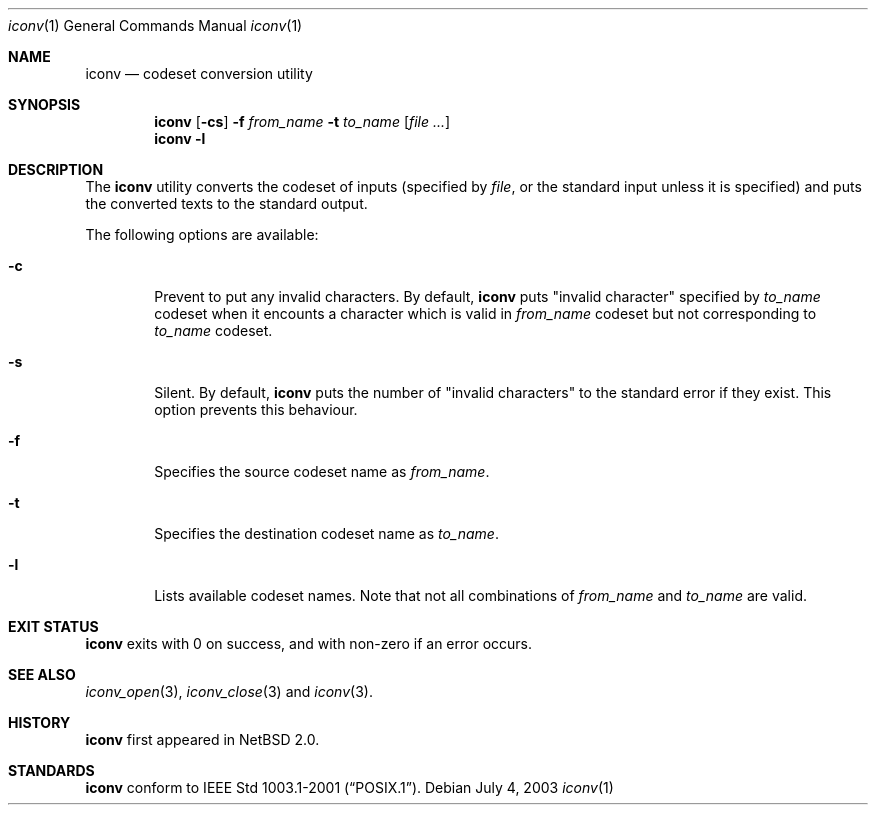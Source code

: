 .\" $NetBSD: iconv.1,v 1.1 2003/07/04 06:59:55 tshiozak Exp $
.\"
.\" Copyright (c)2003 Citrus Project,
.\" All rights reserved.
.\"
.\" Redistribution and use in source and binary forms, with or without
.\" modification, are permitted provided that the following conditions
.\" are met:
.\" 1. Redistributions of source code must retain the above copyright
.\"    notice, this list of conditions and the following disclaimer.
.\" 2. Redistributions in binary form must reproduce the above copyright
.\"    notice, this list of conditions and the following disclaimer in the
.\"    documentation and/or other materials provided with the distribution.
.\"
.\" THIS SOFTWARE IS PROVIDED BY THE AUTHOR AND CONTRIBUTORS ``AS IS'' AND
.\" ANY EXPRESS OR IMPLIED WARRANTIES, INCLUDING, BUT NOT LIMITED TO, THE
.\" IMPLIED WARRANTIES OF MERCHANTABILITY AND FITNESS FOR A PARTICULAR PURPOSE
.\" ARE DISCLAIMED.  IN NO EVENT SHALL THE AUTHOR OR CONTRIBUTORS BE LIABLE
.\" FOR ANY DIRECT, INDIRECT, INCIDENTAL, SPECIAL, EXEMPLARY, OR CONSEQUENTIAL
.\" DAMAGES (INCLUDING, BUT NOT LIMITED TO, PROCUREMENT OF SUBSTITUTE GOODS
.\" OR SERVICES; LOSS OF USE, DATA, OR PROFITS; OR BUSINESS INTERRUPTION)
.\" HOWEVER CAUSED AND ON ANY THEORY OF LIABILITY, WHETHER IN CONTRACT, STRICT
.\" LIABILITY, OR TORT (INCLUDING NEGLIGENCE OR OTHERWISE) ARISING IN ANY WAY
.\" OUT OF THE USE OF THIS SOFTWARE, EVEN IF ADVISED OF THE POSSIBILITY OF
.\" SUCH DAMAGE.
.\"
.Dd July 4, 2003
.Dt iconv 1
.Os
.\" ----------------------------------------------------------------------
.Sh NAME
.Nm iconv
.Nd codeset conversion utility
.\" ----------------------------------------------------------------------
.Sh SYNOPSIS
.Nm
.Op Fl cs
.Fl f
.Ar from_name
.Fl t
.Ar to_name
.Op Ar file ...
.Nm
.Fl l
.\" ----------------------------------------------------------------------
.Sh DESCRIPTION
The
.Nm
utility converts the codeset of inputs (specified by
.Ar file ,
or the standard input unless it is specified) and puts the converted
texts to the standard output.
.Pp
The following options are available:
.Bl -tag -width 0123
.It Fl c
Prevent to put any invalid characters.  By default,
.Nm
puts "invalid character" specified by
.Ar to_name
codeset when it encounts a character
which is valid in
.Ar from_name
codeset but not corresponding to
.Ar to_name
codeset.
.It Fl s
Silent.  By default,
.Nm
puts the number of "invalid characters" to the standard error if they exist.
This option prevents this behaviour.
.It Fl f
Specifies the source codeset name as
.Ar from_name .
.It Fl t
Specifies the destination codeset name as
.Ar to_name .
.It Fl l
Lists available codeset names.
Note that not all combinations of
.Ar from_name
and
.Ar to_name
are valid.
.El
.\" ----------------------------------------------------------------------
.Sh EXIT STATUS
.Nm
exits with 0 on success, and with non-zero if an error occurs.
.\" ----------------------------------------------------------------------
.Sh SEE ALSO
.Xr iconv_open 3 ,
.Xr iconv_close 3
and
.Xr iconv 3 .
.\" ----------------------------------------------------------------------
.Sh HISTORY
.Nm
first appeared in
.Nx 2.0 .
.\" ----------------------------------------------------------------------
.Sh STANDARDS
.Nm
conform to
.St -p1003.1-2001 .
